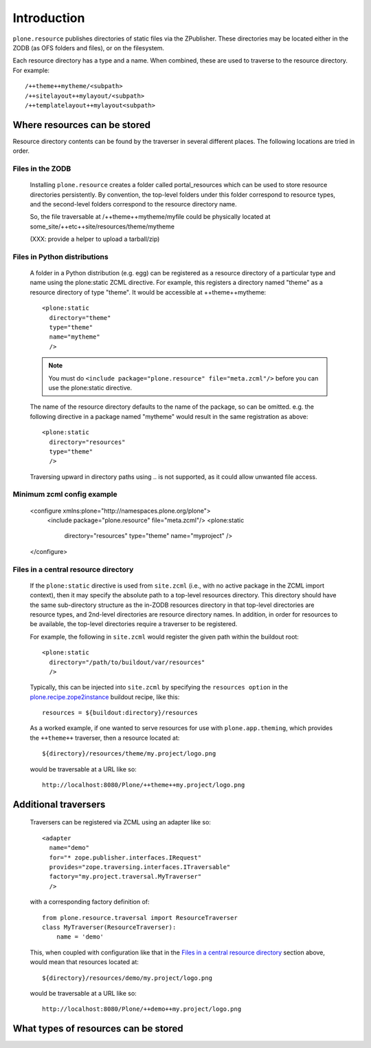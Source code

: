 Introduction
============

``plone.resource`` publishes directories of static files via the ZPublisher.
These directories may be located either in the ZODB (as OFS folders and
files), or on the filesystem.

Each resource directory has a type and a name. When combined, these are used
to traverse to the resource directory. For example::

    /++theme++mytheme/<subpath>
    /++sitelayout++mylayout/<subpath>
    /++templatelayout++mylayout<subpath>


Where resources can be stored
-----------------------------

Resource directory contents can be found by the traverser in several different
places. The following locations are tried in order.

Files in the ZODB
^^^^^^^^^^^^^^^^^

  Installing ``plone.resource`` creates a folder called portal_resources which
  can be used to store resource directories persistently. By convention, the
  top-level folders under this folder correspond to resource types, and the
  second-level folders correspond to the resource directory name.

  So, the file traversable at /++theme++mytheme/myfile could be physically
  located at some_site/++etc++site/resources/theme/mytheme

  (XXX: provide a helper to upload a tarball/zip)


Files in Python distributions
^^^^^^^^^^^^^^^^^^^^^^^^^^^^^

  A folder in a Python distribution (e.g. egg) can be registered as a resource
  directory of a particular type and name using the plone:static ZCML
  directive.  For example, this registers a directory named "theme" as a
  resource directory of type "theme". It would be accessible at
  ++theme++mytheme::

    <plone:static
      directory="theme"
      type="theme"
      name="mytheme"
      />

  .. note::
     You must do ``<include package="plone.resource" file="meta.zcml"/>``
     before you can use the plone:static directive.

  The name of the resource directory defaults to the name of the package, so
  can be omitted. e.g. the following directive in a package named "mytheme"
  would result in the same registration as above::

    <plone:static
      directory="resources"
      type="theme"
      />

  Traversing upward in directory paths using .. is not supported, as it could
  allow unwanted file access.

Minimum zcml config example
^^^^^^^^^^^^^^^^^^^^^^^^^^^

    <configure xmlns:plone="http://namespaces.plone.org/plone">
      <include package="plone.resource" file="meta.zcml"/>
      <plone:static
        directory="resources"
        type="theme"
        name="myproject"
        />
    </configure>

Files in a central resource directory
^^^^^^^^^^^^^^^^^^^^^^^^^^^^^^^^^^^^^

    If the ``plone:static`` directive is used from ``site.zcml`` (i.e., with no
    active package in the ZCML import context), then it may specify the
    absolute path to a top-level resources directory.  This directory should
    have the same sub-directory structure as the in-ZODB resources directory in
    that top-level directories are resource types, and 2nd-level directories
    are resource directory names.  In addition, in order for resources to be
    available, the top-level directories require a traverser to be registered.

    For example, the following in ``site.zcml`` would register the given path
    within the buildout root::

      <plone:static
        directory="/path/to/buildout/var/resources"
        />

    Typically, this can be injected into ``site.zcml`` by specifying the
    ``resources option`` in the `plone.recipe.zope2instance`_
    buildout recipe, like this::

      resources = ${buildout:directory}/resources

    As a worked example, if one wanted to serve resources for use with
    ``plone.app.theming``, which provides the ``++theme++`` traverser, then
    a resource located at::

        ${directory}/resources/theme/my.project/logo.png

    would be traversable at a URL like so::

        http://localhost:8080/Plone/++theme++my.project/logo.png

.. _`plone.recipe.zope2instance`: http://pypi.python.org/pypi/plone.recipe.zope2instance

Additional traversers
---------------------

    Traversers can be registered via ZCML using an adapter like so::

     <adapter
       name="demo"
       for="* zope.publisher.interfaces.IRequest"
       provides="zope.traversing.interfaces.ITraversable"
       factory="my.project.traversal.MyTraverser"
       />

    with a corresponding factory definition of::

        from plone.resource.traversal import ResourceTraverser
        class MyTraverser(ResourceTraverser):
            name = 'demo'

    This, when coupled with configuration like that in the
    `Files in a central resource directory`_ section above, would mean that
    resources located at::

        ${directory}/resources/demo/my.project/logo.png

    would be traversable at a URL like so::

        http://localhost:8080/Plone/++demo++my.project/logo.png

What types of resources can be stored
-------------------------------------

